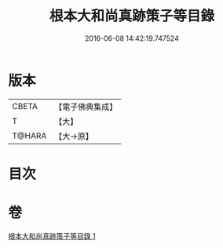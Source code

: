 #+TITLE: 根本大和尚真跡策子等目錄 
#+DATE: 2016-06-08 14:42:19.747524

* 版本
 |     CBETA|【電子佛典集成】|
 |         T|【大】     |
 |    T@HARA|【大→原】   |

* 目次

* 卷
[[file:KR6s0108_001.txt][根本大和尚真跡策子等目錄 1]]

